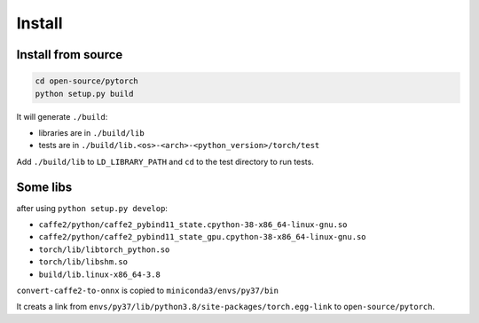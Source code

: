 
Install
=======

Install from source
-------------------

.. code-block::

  cd open-source/pytorch
  python setup.py build

It will generate ``./build``:

- libraries are in ``./build/lib``
- tests are in ``./build/lib.<os>-<arch>-<python_version>/torch/test``

Add ``./build/lib`` to ``LD_LIBRARY_PATH`` and ``cd`` to the test
directory to run tests.


Some libs
---------

after using ``python setup.py develop``:

- ``caffe2/python/caffe2_pybind11_state.cpython-38-x86_64-linux-gnu.so``
- ``caffe2/python/caffe2_pybind11_state_gpu.cpython-38-x86_64-linux-gnu.so``
- ``torch/lib/libtorch_python.so``
- ``torch/lib/libshm.so``

- ``build/lib.linux-x86_64-3.8``

``convert-caffe2-to-onnx`` is copied to ``miniconda3/envs/py37/bin``

It creats a link from ``envs/py37/lib/python3.8/site-packages/torch.egg-link``
to ``open-source/pytorch``.

